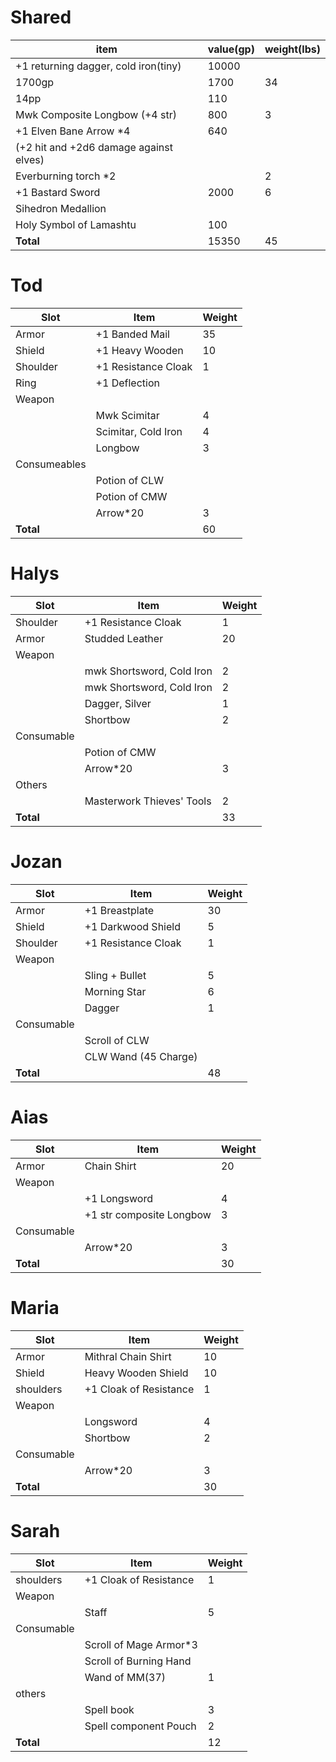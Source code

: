 * Shared
  | item                                   | value(gp) | weight(lbs) |
  |----------------------------------------+-----------+-------------|
  | +1 returning dagger, cold iron(tiny)   |     10000 |             |
  | 1700gp                                 |      1700 |          34 |
  | 14pp                                   |       110 |             |
  | Mwk Composite Longbow (+4 str)         |       800 |           3 |
  | +1 Elven Bane Arrow *4                 |       640 |             |
  | (+2 hit and +2d6 damage against elves) |           |             |
  | Everburning torch *2                   |           |           2 |
  | +1 Bastard Sword                       |      2000 |           6 |
  | Sihedron Medallion                     |           |             |
  | Holy Symbol of Lamashtu                |       100 |             |
  |----------------------------------------+-----------+-------------|
  | *Total*                                |     15350 |          45 |
  #+TBLFM: @12$2=vsum(@2$2..@11$2)::@12$3=vsum(@2$3..@11$3)
* Tod
 | Slot         | Item                | Weight |
 |--------------+---------------------+--------|
 | Armor        | +1 Banded Mail      |     35 |
 | Shield       | +1 Heavy Wooden     |     10 |
 | Shoulder     | +1 Resistance Cloak |      1 |
 | Ring         | +1 Deflection       |        |
 | Weapon       |                     |        |
 |              | Mwk Scimitar        |      4 |
 |              | Scimitar, Cold Iron |      4 |
 |              | Longbow             |      3 |
 | Consumeables |                     |        |
 |              | Potion of CLW       |        |
 |              | Potion of CMW       |        |
 |              | Arrow*20            |      3 |
 |--------------+---------------------+--------|
 | *Total*      |                     |     60 |
#+TBLFM: @14$3=vsum(@2..@13)
* Halys
 | Slot       | Item                      | Weight |
 |------------+---------------------------+--------|
 | Shoulder   | +1 Resistance Cloak       |      1 |
 | Armor      | Studded Leather           |     20 |
 | Weapon     |                           |        |
 |            | mwk Shortsword, Cold Iron |      2 |
 |            | mwk Shortsword, Cold Iron |      2 |
 |            | Dagger, Silver            |      1 |
 |            | Shortbow                  |      2 |
 | Consumable |                           |        |
 |            | Potion of CMW             |        |
 |            | Arrow*20                  |      3 |
 | Others     |                           |        |
 |            | Masterwork Thieves' Tools |      2 |
 |------------+---------------------------+--------|
 | *Total*    |                           |     33 |
#+TBLFM: @14$3=vsum(@2..@13)
* Jozan
 | Slot       | Item                 | Weight |
 |------------+----------------------+--------|
 | Armor      | +1 Breastplate       |     30 |
 | Shield     | +1 Darkwood Shield   |      5 |
 | Shoulder   | +1 Resistance Cloak  |      1 |
 | Weapon     |                      |        |
 |            | Sling + Bullet       |      5 |
 |            | Morning Star         |      6 |
 |            | Dagger               |      1 |
 | Consumable |                      |        |
 |            | Scroll of CLW        |        |
 |            | CLW Wand (45 Charge) |        |
 |------------+----------------------+--------|
 | *Total*    |                      |     48 |
#+TBLFM: @12$3=vsum(@2..@11)
* Aias
 | Slot       | Item                     | Weight |
 |------------+--------------------------+--------|
 | Armor      | Chain Shirt              |     20 |
 | Weapon     |                          |        |
 |            | +1 Longsword             |      4 |
 |            | +1 str composite Longbow |      3 |
 | Consumable |                          |        |
 |            | Arrow*20                 |      3 |
 |------------+--------------------------+--------|
 | *Total*    |                          |     30 |
#+TBLFM: @8$3=vsum(@2..@7)
* Maria
 | Slot       | Item                   | Weight |
 |------------+------------------------+--------|
 | Armor      | Mithral Chain Shirt    |     10 |
 | Shield     | Heavy Wooden Shield    |     10 |
 | shoulders  | +1 Cloak of Resistance |      1 |
 | Weapon     |                        |        |
 |            | Longsword              |      4 |
 |            | Shortbow               |      2 |
 | Consumable |                        |        |
 |            | Arrow*20               |      3 |
 |------------+------------------------+--------|
 | *Total*    |                        |     30 |
#+TBLFM: @10$3=vsum(@2..@9)
* Sarah 
 | Slot       | Item                   | Weight |
 |------------+------------------------+--------|
 | shoulders  | +1 Cloak of Resistance |      1 |
 | Weapon     |                        |        |
 |            | Staff                  |      5 |
 | Consumable |                        |        |
 |            | Scroll of Mage Armor*3 |        |
 |            | Scroll of Burning Hand |        |
 |            | Wand of MM(37)         |      1 |
 | others     |                        |        |
 |            | Spell book             |      3 |
 |            | Spell component Pouch  |      2 |
 |------------+------------------------+--------|
 | *Total*    |                        |     12 |
 #+TBLFM: @12$3=vsum(@2..@11)

